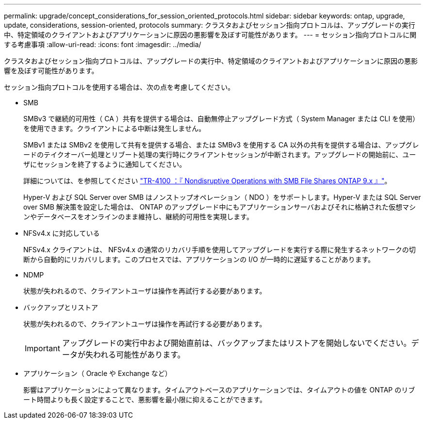---
permalink: upgrade/concept_considerations_for_session_oriented_protocols.html 
sidebar: sidebar 
keywords: ontap, upgrade, update, considerations, session-oriented, protocols 
summary: クラスタおよびセッション指向プロトコルは、アップグレードの実行中、特定領域のクライアントおよびアプリケーションに原因の悪影響を及ぼす可能性があります。 
---
= セッション指向プロトコルに関する考慮事項
:allow-uri-read: 
:icons: font
:imagesdir: ../media/


[role="lead"]
クラスタおよびセッション指向プロトコルは、アップグレードの実行中、特定領域のクライアントおよびアプリケーションに原因の悪影響を及ぼす可能性があります。

セッション指向プロトコルを使用する場合は、次の点を考慮してください。

* SMB
+
SMBv3 で継続的可用性（ CA ）共有を提供する場合は、自動無停止アップグレード方式（ System Manager または CLI を使用）を使用できます。クライアントによる中断は発生しません。

+
SMBv1 または SMBv2 を使用して共有を提供する場合、または SMBv3 を使用する CA 以外の共有を提供する場合は、アップグレードのテイクオーバー処理とリブート処理の実行時にクライアントセッションが中断されます。アップグレードの開始前に、ユーザにセッションを終了するように通知してください。

+
詳細については、を参照してください link:https://www.netapp.com/pdf.html?item=/media/16338-tr-4100pdf.pdf["TR-4100 ：『 Nondisruptive Operations with SMB File Shares ONTAP 9.x 』"^]。

+
Hyper-V および SQL Server over SMB はノンストップオペレーション（ NDO ）をサポートします。Hyper-V または SQL Server over SMB 解決策を設定した場合は、 ONTAP のアップグレード中にもアプリケーションサーバおよびそれに格納された仮想マシンやデータベースをオンラインのまま維持し、継続的可用性を実現します。

* NFSv4.x に対応している
+
NFSv4.x クライアントは、 NFSv4.x の通常のリカバリ手順を使用してアップグレードを実行する際に発生するネットワークの切断から自動的にリカバリします。このプロセスでは、アプリケーションの I/O が一時的に遅延することがあります。

* NDMP
+
状態が失われるので、クライアントユーザは操作を再試行する必要があります。

* バックアップとリストア
+
状態が失われるので、クライアントユーザは操作を再試行する必要があります。

+

IMPORTANT: アップグレードの実行中および開始直前は、バックアップまたはリストアを開始しないでください。データが失われる可能性があります。

* アプリケーション（ Oracle や Exchange など）
+
影響はアプリケーションによって異なります。タイムアウトベースのアプリケーションでは、タイムアウトの値を ONTAP のリブート時間よりも長く設定することで、悪影響を最小限に抑えることができます。



